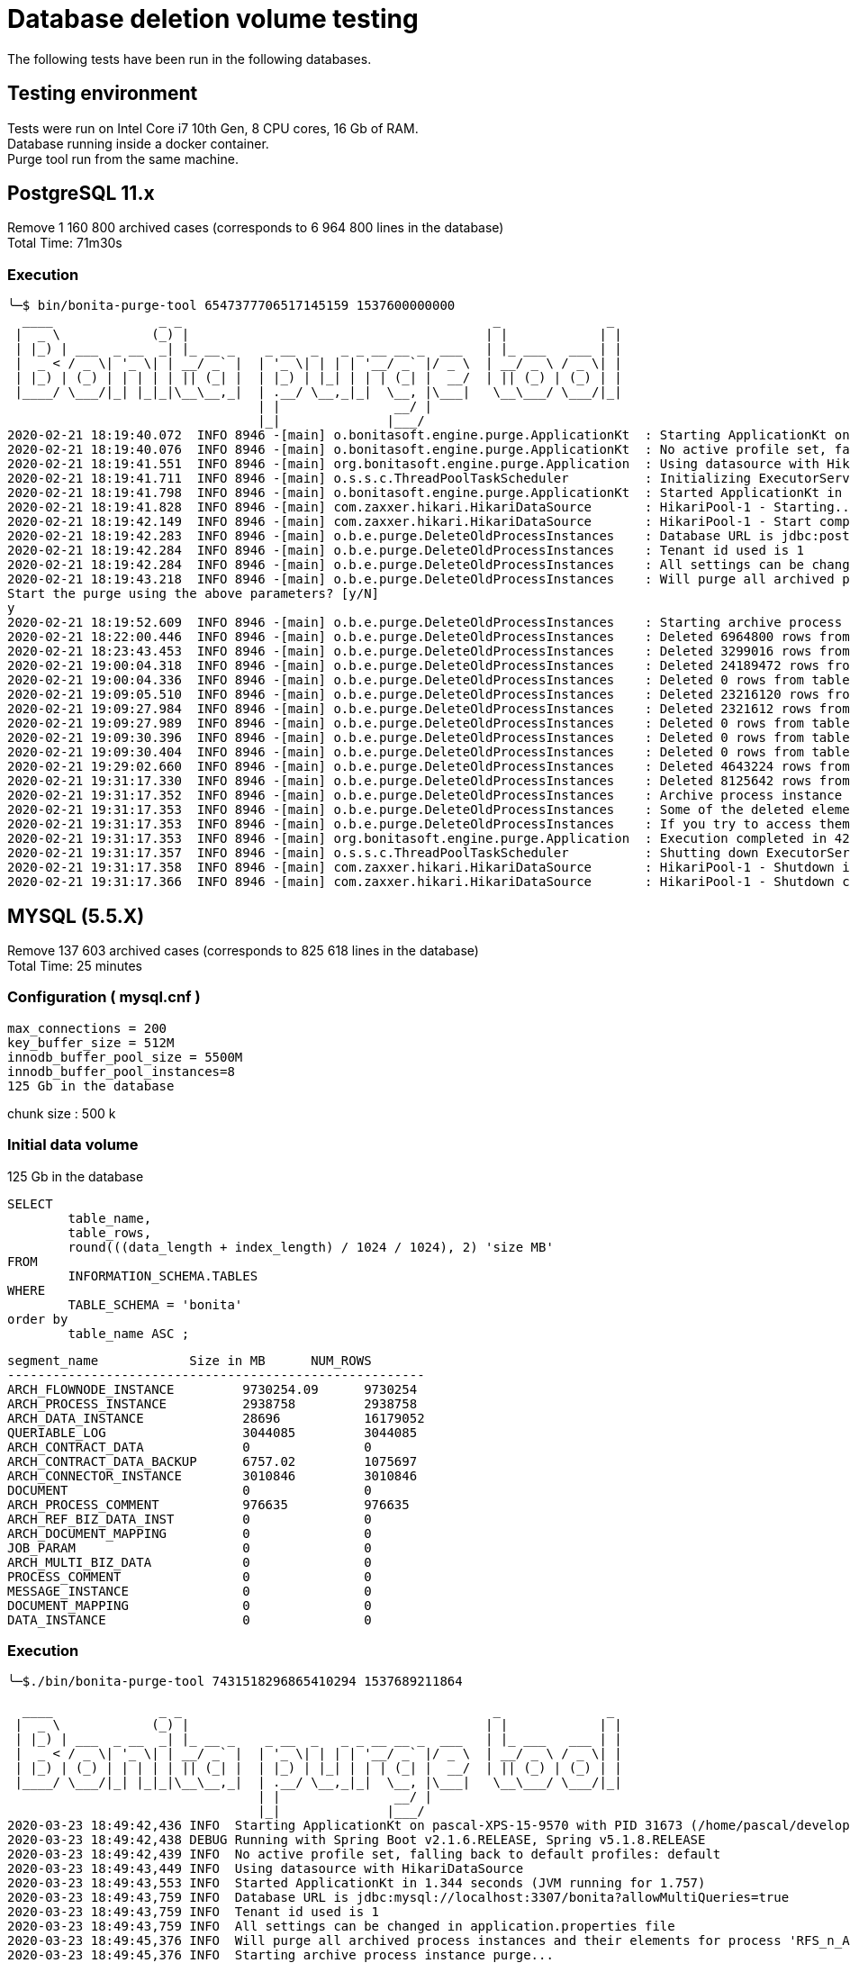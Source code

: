= Database deletion volume testing
:description: The following tests have been run in the following databases.

The following tests have been run in the following databases.

== Testing environment

Tests were run on Intel Core i7 10th Gen, 8 CPU cores, 16 Gb of RAM. +
Database running inside a docker container. +
Purge tool run from the same machine.

== PostgreSQL 11.x

Remove 1 160 800 archived cases (corresponds to 6 964 800 lines in the database) +
Total Time: 71m30s

=== Execution

[source,log]
----
╰─$ bin/bonita-purge-tool 6547377706517145159 1537600000000
  ____              _ _                                         _              _
 |  _ \            (_) |                                       | |            | |
 | |_) | ___  _ __  _| |_ __ _    _ __  _   _ _ __ __ _  ___   | |_ ___   ___ | |
 |  _ < / _ \| '_ \| | __/ _` |  | '_ \| | | | '__/ _` |/ _ \  | __/ _ \ / _ \| |
 | |_) | (_) | | | | | || (_| |  | |_) | |_| | | | (_| |  __/  | || (_) | (_) | |
 |____/ \___/|_| |_|_|\__\__,_|  | .__/ \__,_|_|  \__, |\___|   \__\___/ \___/|_|
                                 | |               __/ |
                                 |_|              |___/
2020-02-21 18:19:40.072  INFO 8946 -[main] o.bonitasoft.engine.purge.ApplicationKt  : Starting ApplicationKt on manu-DellXPS with PID 8946 (/home/manu/workspace/bonita-purge-tool/build/bonita-purge-tool/lib/bonita-purge-tool.jar started by manu in /home/manu/workspace/bonita-purge-tool/build/bonita-purge-tool)
2020-02-21 18:19:40.076  INFO 8946 -[main] o.bonitasoft.engine.purge.ApplicationKt  : No active profile set, falling back to default profiles: default
2020-02-21 18:19:41.551  INFO 8946 -[main] org.bonitasoft.engine.purge.Application  : Using datasource with HikariDataSource (null)
2020-02-21 18:19:41.711  INFO 8946 -[main] o.s.s.c.ThreadPoolTaskScheduler          : Initializing ExecutorService 'taskScheduler'
2020-02-21 18:19:41.798  INFO 8946 -[main] o.bonitasoft.engine.purge.ApplicationKt  : Started ApplicationKt in 2.611 seconds (JVM running for 3.325)
2020-02-21 18:19:41.828  INFO 8946 -[main] com.zaxxer.hikari.HikariDataSource       : HikariPool-1 - Starting...
2020-02-21 18:19:42.149  INFO 8946 -[main] com.zaxxer.hikari.HikariDataSource       : HikariPool-1 - Start completed.
2020-02-21 18:19:42.283  INFO 8946 -[main] o.b.e.purge.DeleteOldProcessInstances    : Database URL is jdbc:postgresql://localhost:5432/bonita
2020-02-21 18:19:42.284  INFO 8946 -[main] o.b.e.purge.DeleteOldProcessInstances    : Tenant id used is 1
2020-02-21 18:19:42.284  INFO 8946 -[main] o.b.e.purge.DeleteOldProcessInstances    : All settings can be changed in application.properties file
2020-02-21 18:19:43.218  INFO 8946 -[main] o.b.e.purge.DeleteOldProcessInstances    : Will purge all archived process instances and their elements for process 'RFS_n_ACT_MOCKED' in version '1.1' that are finished since at least 2018-09-22T09:06:40
Start the purge using the above parameters? [y/N]
y
2020-02-21 18:19:52.609  INFO 8946 -[main] o.b.e.purge.DeleteOldProcessInstances    : Starting archive process instance purge....
2020-02-21 18:22:00.446  INFO 8946 -[main] o.b.e.purge.DeleteOldProcessInstances    : Deleted 6964800 rows from table ARCH_PROCESS_INSTANCE...
2020-02-21 18:23:43.453  INFO 8946 -[main] o.b.e.purge.DeleteOldProcessInstances    : Deleted 3299016 rows from table ARCH_CONTRACT_DATA in 103000 ms
2020-02-21 19:00:04.318  INFO 8946 -[main] o.b.e.purge.DeleteOldProcessInstances    : Deleted 24189472 rows from table ARCH_DATA_INSTANCE in 2180864 ms
2020-02-21 19:00:04.336  INFO 8946 -[main] o.b.e.purge.DeleteOldProcessInstances    : Deleted 0 rows from table ARCH_DOCUMENT_MAPPING in 17 ms
2020-02-21 19:09:05.510  INFO 8946 -[main] o.b.e.purge.DeleteOldProcessInstances    : Deleted 23216120 rows from table ARCH_FLOWNODE_INSTANCE in 541173 ms
2020-02-21 19:09:27.984  INFO 8946 -[main] o.b.e.purge.DeleteOldProcessInstances    : Deleted 2321612 rows from table ARCH_PROCESS_COMMENT in 22474 ms
2020-02-21 19:09:27.989  INFO 8946 -[main] o.b.e.purge.DeleteOldProcessInstances    : Deleted 0 rows from table ARCH_REF_BIZ_DATA_INST in 5 ms
2020-02-21 19:09:30.396  INFO 8946 -[main] o.b.e.purge.DeleteOldProcessInstances    : Deleted 0 rows from table ARCH_CONNECTOR_INSTANCE in 2407 ms
2020-02-21 19:09:30.404  INFO 8946 -[main] o.b.e.purge.DeleteOldProcessInstances    : Deleted 0 rows from table ARCH_CONTRACT_DATA in 7 ms
2020-02-21 19:29:02.660  INFO 8946 -[main] o.b.e.purge.DeleteOldProcessInstances    : Deleted 4643224 rows from table ARCH_DATA_INSTANCE in 1172256 ms
2020-02-21 19:31:17.330  INFO 8946 -[main] o.b.e.purge.DeleteOldProcessInstances    : Deleted 8125642 rows from table ARCH_CONNECTOR_INSTANCE in 134669 ms
2020-02-21 19:31:17.352  INFO 8946 -[main] o.b.e.purge.DeleteOldProcessInstances    : Archive process instance purge completed.
2020-02-21 19:31:17.353  INFO 8946 -[main] o.b.e.purge.DeleteOldProcessInstances    : Some of the deleted elements may still appear in Bonita applications for a short while.
2020-02-21 19:31:17.353  INFO 8946 -[main] o.b.e.purge.DeleteOldProcessInstances    : If you try to access them you will get a not found error. This is the expected behaviour.
2020-02-21 19:31:17.353  INFO 8946 -[main] org.bonitasoft.engine.purge.Application  : Execution completed in 4295553 ms
2020-02-21 19:31:17.357  INFO 8946 -[main] o.s.s.c.ThreadPoolTaskScheduler          : Shutting down ExecutorService 'taskScheduler'
2020-02-21 19:31:17.358  INFO 8946 -[main] com.zaxxer.hikari.HikariDataSource       : HikariPool-1 - Shutdown initiated...
2020-02-21 19:31:17.366  INFO 8946 -[main] com.zaxxer.hikari.HikariDataSource       : HikariPool-1 - Shutdown completed.
----

== MYSQL (5.5.X)

Remove 137 603 archived cases (corresponds to 825 618 lines in the database) +
Total Time: 25 minutes

=== Configuration ( mysql.cnf )

[source,properties]
----
max_connections = 200
key_buffer_size = 512M
innodb_buffer_pool_size = 5500M
innodb_buffer_pool_instances=8
125 Gb in the database
----

chunk size :  500 k

=== Initial data volume

125 Gb in the database

[source,sql]
----
SELECT
	table_name,
	table_rows,
	round(((data_length + index_length) / 1024 / 1024), 2) 'size MB'
FROM
	INFORMATION_SCHEMA.TABLES
WHERE
	TABLE_SCHEMA = 'bonita'
order by
	table_name ASC ;
----

[source,text]
----
segment_name            Size in MB     	NUM_ROWS
-------------------------------------------------------
ARCH_FLOWNODE_INSTANCE	       9730254.09      9730254
ARCH_PROCESS_INSTANCE	       2938758         2938758
ARCH_DATA_INSTANCE             28696           16179052
QUERIABLE_LOG                  3044085         3044085
ARCH_CONTRACT_DATA             0               0
ARCH_CONTRACT_DATA_BACKUP      6757.02         1075697
ARCH_CONNECTOR_INSTANCE	       3010846         3010846
DOCUMENT                       0               0
ARCH_PROCESS_COMMENT	       976635          976635
ARCH_REF_BIZ_DATA_INST	       0               0
ARCH_DOCUMENT_MAPPING	       0               0
JOB_PARAM                      0               0
ARCH_MULTI_BIZ_DATA            0               0
PROCESS_COMMENT                0               0
MESSAGE_INSTANCE               0               0
DOCUMENT_MAPPING               0               0
DATA_INSTANCE                  0               0
----

=== Execution

[source,log]
----
╰─$./bin/bonita-purge-tool 7431518296865410294 1537689211864

  ____              _ _                                         _              _
 |  _ \            (_) |                                       | |            | |
 | |_) | ___  _ __  _| |_ __ _    _ __  _   _ _ __ __ _  ___   | |_ ___   ___ | |
 |  _ < / _ \| '_ \| | __/ _` |  | '_ \| | | | '__/ _` |/ _ \  | __/ _ \ / _ \| |
 | |_) | (_) | | | | | || (_| |  | |_) | |_| | | | (_| |  __/  | || (_) | (_) | |
 |____/ \___/|_| |_|_|\__\__,_|  | .__/ \__,_|_|  \__, |\___|   \__\___/ \___/|_|
                                 | |               __/ |
                                 |_|              |___/
2020-03-23 18:49:42,436 INFO  Starting ApplicationKt on pascal-XPS-15-9570 with PID 31673 (/home/pascal/development/bonita-purge-tool/build/distributions/bonita-purge-tool/lib/bonita-purge-tool.jar started by pascal in /home/pascal/development/bonita-purge-tool/build/distributions/bonita-purge-tool)
2020-03-23 18:49:42,438 DEBUG Running with Spring Boot v2.1.6.RELEASE, Spring v5.1.8.RELEASE
2020-03-23 18:49:42,439 INFO  No active profile set, falling back to default profiles: default
2020-03-23 18:49:43,449 INFO  Using datasource with HikariDataSource
2020-03-23 18:49:43,553 INFO  Started ApplicationKt in 1.344 seconds (JVM running for 1.757)
2020-03-23 18:49:43,759 INFO  Database URL is jdbc:mysql://localhost:3307/bonita?allowMultiQueries=true
2020-03-23 18:49:43,759 INFO  Tenant id used is 1
2020-03-23 18:49:43,759 INFO  All settings can be changed in application.properties file
2020-03-23 18:49:45,376 INFO  Will purge all archived process instances and their elements for process 'RFS_n_ACT_MOCKED' in version '1.3' that are finished since at least 2018-09-23T09:53:31.864
2020-03-23 18:49:45,376 INFO  Starting archive process instance purge...
2020-03-23 18:49:45,380 DEBUG Executing SQL: CREATE INDEX idx_rootprocid_archprocinst_tmp ON arch_process_instance(rootprocessinstanceid)
2020-03-23 18:49:52,285 DEBUG SQL command executed in 6905 ms
2020-03-23 18:49:52,286 DEBUG Executing SQL: DELETE A FROM arch_process_instance A INNER JOIN arch_process_instance B ON A.rootprocessinstanceid = B.rootprocessinstanceid WHERE B.rootprocessinstanceid = B.sourceobjectid AND B.processdefinitionid = ? AND (B.stateid = 6 OR B.stateid = 3 OR B.stateid = 4) AND B.enddate <= ? AND B.tenantId = ?
2020-03-23 18:50:55,427 INFO  Deleted 825618 rows from table ARCH_PROCESS_INSTANCE in 63141 ms
2020-03-23 18:50:55,427 DEBUG Executing SQL: DELETE FROM arch_contract_data WHERE kind = 'PROCESS' AND tenantId = ? AND NOT EXISTS ( SELECT ID FROM arch_process_instance b WHERE arch_contract_data.scopeid = b.sourceobjectid AND b.tenantId = ?) LIMIT ?
2020-03-23 18:50:55,430 INFO  Deleted 0 rows from table arch_contract_data in 3 ms
2020-03-23 18:50:56,430 DEBUG Executing SQL: DELETE FROM arch_data_instance WHERE arch_data_instance.containertype = 'PROCESS_INSTANCE' AND arch_data_instance.tenantId = ? AND NOT EXISTS ( SELECT id FROM arch_process_instance b WHERE arch_data_instance.containerid = b.sourceobjectid AND b.tenantId = ?) LIMIT ?
2020-03-23 18:52:02,567 INFO  Deleted 500000 rows from table arch_data_instance in 66137 ms
2020-03-23 18:53:13,722 INFO  Deleted 500000 rows from table arch_data_instance in 70154 ms
2020-03-23 18:54:34,795 INFO  Deleted 500000 rows from table arch_data_instance in 80071 ms
2020-03-23 18:56:00,910 INFO  Deleted 500000 rows from table arch_data_instance in 85115 ms
2020-03-23 18:57:25,547 INFO  Deleted 500000 rows from table arch_data_instance in 83636 ms
2020-03-23 18:58:47,634 INFO  Deleted 500000 rows from table arch_data_instance in 81086 ms
2020-03-23 19:00:08,156 INFO  Deleted 500000 rows from table arch_data_instance in 79522 ms
2020-03-23 19:01:29,054 INFO  Deleted 500000 rows from table arch_data_instance in 79897 ms
2020-03-23 19:03:22,682 INFO  Deleted 265693 rows from table arch_data_instance in 112627 ms
2020-03-23 19:03:23,685 DEBUG Executing SQL: DELETE FROM arch_document_mapping WHERE tenantId = ? AND NOT EXISTS ( SELECT ID FROM arch_process_instance b WHERE arch_document_mapping.processinstanceid = b.sourceobjectid AND b.tenantId = ?) LIMIT ?
2020-03-23 19:03:23,691 INFO  Deleted 0 rows from table arch_document_mapping in 5 ms
2020-03-23 19:03:24,691 DEBUG Executing SQL: DELETE FROM arch_flownode_instance WHERE tenantId = ? AND NOT EXISTS ( SELECT id FROM arch_process_instance b WHERE arch_flownode_instance.rootcontainerid = b.rootprocessinstanceid AND b.tenantId = ?) LIMIT ?
2020-03-23 19:04:22,641 INFO  Deleted 500000 rows from table arch_flownode_instance in 57950 ms
2020-03-23 19:05:45,568 INFO  Deleted 500000 rows from table arch_flownode_instance in 81927 ms
2020-03-23 19:07:10,313 INFO  Deleted 500000 rows from table arch_flownode_instance in 83745 ms
2020-03-23 19:08:35,304 INFO  Deleted 500000 rows from table arch_flownode_instance in 83990 ms
2020-03-23 19:09:55,926 INFO  Deleted 500000 rows from table arch_flownode_instance in 79622 ms
2020-03-23 19:11:15,852 INFO  Deleted 252060 rows from table arch_flownode_instance in 78925 ms
2020-03-23 19:11:16,853 DEBUG Executing SQL: DELETE FROM arch_process_comment WHERE tenantId = ? AND NOT EXISTS ( SELECT ID FROM arch_process_instance b WHERE arch_process_comment.processinstanceid = b.sourceobjectid AND b.tenantId = ?) LIMIT ?
2020-03-23 19:11:37,423 INFO  Deleted 275206 rows from table arch_process_comment in 20569 ms
2020-03-23 19:11:38,424 DEBUG Executing SQL: DELETE FROM arch_ref_biz_data_inst WHERE tenantId = ? AND NOT EXISTS ( SELECT id FROM arch_process_instance b WHERE arch_ref_biz_data_inst.orig_proc_inst_id = b.sourceobjectid AND b.tenantId = ?) LIMIT ?
2020-03-23 19:11:38,429 INFO  Deleted 0 rows from table arch_ref_biz_data_inst in 4 ms
2020-03-23 19:11:39,430 DEBUG Executing SQL: DELETE FROM arch_connector_instance WHERE containertype = 'process' AND tenantId = ? AND NOT EXISTS ( SELECT id FROM arch_process_instance b WHERE arch_connector_instance.containerid = b.sourceobjectid AND b.tenantId = ?) LIMIT ?
2020-03-23 19:11:42,190 INFO  Deleted 0 rows from table arch_connector_instance in 2760 ms
2020-03-23 19:11:43,191 DEBUG Executing SQL: DELETE FROM arch_contract_data WHERE KIND = 'TASK' AND tenantId = ? AND NOT EXISTS ( SELECT id FROM arch_flownode_instance b WHERE arch_contract_data.scopeid = b.sourceobjectid AND b.tenantId = ?) LIMIT ?
2020-03-23 19:11:43,193 INFO  Deleted 0 rows from table arch_contract_data in 2 ms
2020-03-23 19:11:44,194 DEBUG Executing SQL: DELETE FROM arch_data_instance WHERE containertype = 'ACTIVITY_INSTANCE' AND tenantId = ? AND NOT EXISTS ( SELECT id FROM arch_flownode_instance b WHERE arch_data_instance.containerid = b.sourceobjectid AND b.tenantId = ?) LIMIT ?
2020-03-23 19:12:09,429 INFO  Deleted 500000 rows from table arch_data_instance in 25235 ms
2020-03-23 19:13:21,716 INFO  Deleted 50412 rows from table arch_data_instance in 71287 ms
2020-03-23 19:13:22,718 DEBUG Executing SQL: DELETE FROM arch_connector_instance WHERE containertype = 'flowNode' AND tenantId = ? AND NOT EXISTS ( SELECT ID FROM arch_flownode_instance b where arch_connector_instance.containerid = b.sourceobjectid AND b.tenantId = ?) LIMIT ?
2020-03-23 19:13:36,432 INFO  Deleted 500000 rows from table arch_connector_instance in 13714 ms
2020-03-23 19:14:04,755 INFO  Deleted 463221 rows from table arch_connector_instance in 27322 ms
2020-03-23 19:14:05,822 INFO  Detected presence of table ARCH_CONTRACT_DATA_BACKUP. Purging it as well.
2020-03-23 19:14:05,823 DEBUG Executing SQL: DELETE FROM arch_contract_data_backup WHERE KIND = 'PROCESS' AND tenantId = ? AND NOT EXISTS ( SELECT ID FROM arch_process_instance b WHERE arch_contract_data_backup.scopeId = b.sourceobjectid AND b.tenantId = ?) LIMIT ?
2020-03-23 19:14:58,476 INFO  Deleted 275206 rows from table arch_contract_data_backup in 52653 ms
2020-03-23 19:14:59,478 DEBUG Executing SQL: DELETE FROM arch_contract_data_backup WHERE KIND = 'TASK' AND tenantId = ? AND NOT EXISTS ( SELECT ID FROM arch_flownode_instance b WHERE arch_contract_data_backup.scopeId = b.sourceobjectid AND b.tenantId = ?) LIMIT ?
2020-03-23 19:15:09,906 INFO  Deleted 0 rows from table arch_contract_data_backup in 10428 ms
2020-03-23 19:15:10,909 DEBUG Executing SQL: DROP INDEX idx_rootprocid_archprocinst_tmp ON arch_process_instance
2020-03-23 19:15:11,035 DEBUG SQL command executed in 126 ms
2020-03-23 19:15:11,036 INFO  Archive process instance purge completed.
2020-03-23 19:15:11,036 INFO  Some of the deleted elements may still appear in Bonita applications for a short while.
2020-03-23 19:15:11,036 INFO  If you try to access them you will get a not found error. This is the expected behaviour.
2020-03-23 19:15:11,036 INFO  Execution completed in 1527482 ms
2020-03-23 19:15:11,036 INFO  According to the database type you use, you may need to execute certain maintenance commands
2020-03-23 19:15:11,036 INFO  to reclaim space or optimize the newly purged tables.
2020-03-23 19:15:11,036 INFO  Eg. VACUUM REINDEX on PostgreSQL
----

== ORACLE

Remove 59 025 archived cases (corresponds to 354 150 lines in the database) +
Total Time: 66 minutes

[source,sql]
----
SELECT
	table_name,
	table_rows,
	round(((data_length + index_length) / 1024 / 1024), 2) 'size MB'
FROM
	INFORMATION_SCHEMA.TABLES
WHERE
	TABLE_SCHEMA = 'bonita'
order by
	table_name ASC ;
----

[source,text]
----
segment_name            Size in MB     	NUM_ROWS
------------------------------------------------
ARCH_FLOWNODE_INSTANCE	408             2104224
ARCH_PROCESS_INSTANCE	72              578238
ARCH_DATA_INSTANCE      72              470169
QUERIABLE_LOG           128             389695
ARCH_CONTRACT_DATA      96              182639
ARCH_CONNECTOR_INSTANCE	18              168844
DOCUMENT                56              164716
ARCH_PROCESS_COMMENT	22              163844
ARCH_REF_BIZ_DATA_INST	15              148158
ARCH_DOCUMENT_MAPPING	9               133459
JOB_PARAM               13              87620
ARCH_MULTI_BIZ_DATA     2               74079
PROCESS_COMMENT         8               43764
MESSAGE_INSTANCE        4               28956
DOCUMENT_MAPPING        2               28542
DATA_INSTANCE           5               28408
----

=== Initial data volume

[source,sql]
----
select segment_name, bytes/1024/1024 AS MB, NUM_ROWS
from dba_segments
JOIN all_tables ON dba_segments.segment_name = all_tables.table_name
where segment_type='TABLE' and dba_segments.OWNER ='BONITA'
ORDER BY NUM_ROWS DESC;
----

[source,text]
----
segment_name            Size in MB     	NUM_ROWS
------------------------------------------------
ARCH_FLOWNODE_INSTANCE	408             2104224
ARCH_PROCESS_INSTANCE	72              578238
ARCH_DATA_INSTANCE      72              470169
QUERIABLE_LOG           128             389695
ARCH_CONTRACT_DATA      96              182639
ARCH_CONNECTOR_INSTANCE	18              168844
DOCUMENT                56              164716
ARCH_PROCESS_COMMENT	22              163844
ARCH_REF_BIZ_DATA_INST	15              148158
ARCH_DOCUMENT_MAPPING	9               133459
JOB_PARAM               13              87620
ARCH_MULTI_BIZ_DATA     2               74079
PROCESS_COMMENT         8               43764
MESSAGE_INSTANCE        4               28956
DOCUMENT_MAPPING        2               28542
DATA_INSTANCE           5               28408
----

=== Execution

[source,log]
----
╰─$ bin/bonita-purge-tool 5488089572307653177 1584631356000                                                                                                                                            2 ↵
  ____              _ _                                         _              _
 |  _ \            (_) |                                       | |            | |
 | |_) | ___  _ __  _| |_ __ _    _ __  _   _ _ __ __ _  ___   | |_ ___   ___ | |
 |  _ < / _ \| '_ \| | __/ _` |  | '_ \| | | | '__/ _` |/ _ \  | __/ _ \ / _ \| |
 | |_) | (_) | | | | | || (_| |  | |_) | |_| | | | (_| |  __/  | || (_) | (_) | |
 |____/ \___/|_| |_|_|\__\__,_|  | .__/ \__,_|_|  \__, |\___|   \__\___/ \___/|_|
                                 | |               __/ |
                                 |_|              |___/
2020-03-19 16:23:01,725 INFO  Starting ApplicationKt on manu-DellXPS with PID 13151 (/home/manu/workspace/bonita-purge-tool/build/bonita-purge-tool/lib/bonita-purge-tool.jar started by manu in /home/manu/workspace/bonita-purge-tool/build/bonita-purge-tool)
2020-03-19 16:23:01,727 DEBUG Running with Spring Boot v2.1.6.RELEASE, Spring v5.1.8.RELEASE
2020-03-19 16:23:01,728 INFO  No active profile set, falling back to default profiles: default
2020-03-19 16:23:02,809 INFO  Using datasource with HikariDataSource
2020-03-19 16:23:02,933 INFO  Started ApplicationKt in 1.46 seconds (JVM running for 1.919)
2020-03-19 16:23:03,425 INFO  Database URL is jdbc:oracle:thin:@//localhost:1521/ORCLPDB1.localdomain
2020-03-19 16:23:03,425 INFO  Tenant id used is 1
2020-03-19 16:23:03,425 INFO  All settings can be changed in application.properties file
2020-03-19 16:23:03,481 INFO  Will purge all archived process instances and their elements for process 'All Kind Of Elements Auto' in version '1.1' that are finished since at least 2020-03-19T16:22:36
Start the purge using the above parameters? [y/N]
y
2020-03-19 16:23:09,354 INFO  Starting archive process instance purge...
2020-03-19 16:23:09,366 DEBUG Executing SQL: CREATE INDEX idx_rootprocid_archprocinst_tmp ON arch_process_instance(rootprocessinstanceid)
2020-03-19 16:23:11,223 DEBUG SQL command executed in 1856 ms
2020-03-19 16:23:11,224 DEBUG Executing SQL: DELETE FROM ARCH_PROCESS_INSTANCE A WHERE exists ( SELECT rootprocessinstanceid FROM ARCH_PROCESS_INSTANCE B WHERE B.ROOTPROCESSINSTANCEID = B.SOURCEOBJECTID AND A.ROOTPROCESSINSTANCEID = B.ROOTPROCESSINSTANCEID AND PROCESSDEFINITIONID = ? and (STATEID = 6 OR STATEID = 3 OR STATEID = 4) AND ENDDATE <= ?) AND tenantId = ?
2020-03-19 16:29:38,125 INFO  Deleted 354150 rows from table ARCH_PROCESS_INSTANCE in 386901 ms
2020-03-19 16:29:38,126 DEBUG Executing SQL: DELETE FROM ARCH_CONTRACT_DATA a WHERE a.KIND = 'PROCESS' AND a.tenantId = ? AND NOT EXISTS ( SELECT ID FROM ARCH_PROCESS_INSTANCE b WHERE a.SCOPEID = b.SOURCEOBJECTID AND b.tenantId = ?)
2020-03-19 16:31:03,463 INFO  Deleted 39350 rows from table ARCH_CONTRACT_DATA in 85337 ms
2020-03-19 16:31:03,463 DEBUG Executing SQL: DELETE FROM ARCH_DATA_INSTANCE a WHERE a.CONTAINERTYPE = 'PROCESS_INSTANCE' AND a.tenantId = ? AND NOT EXISTS ( SELECT id FROM ARCH_PROCESS_INSTANCE b WHERE a.CONTAINERID = b.SOURCEOBJECTID AND b.tenantId = ?)
2020-03-19 16:35:25,170 INFO  Deleted 154056 rows from table ARCH_DATA_INSTANCE in 261706 ms
2020-03-19 16:35:25,171 DEBUG Executing SQL: DELETE FROM ARCH_DOCUMENT_MAPPING a WHERE a.tenantId = ? AND NOT EXISTS ( SELECT ID FROM ARCH_PROCESS_INSTANCE b WHERE a.PROCESSINSTANCEID = b.SOURCEOBJECTID AND b.tenantId = ?)
2020-03-19 16:36:54,060 INFO  Deleted 78700 rows from table ARCH_DOCUMENT_MAPPING in 88889 ms
2020-03-19 16:36:54,060 DEBUG Executing SQL: DELETE FROM ARCH_FLOWNODE_INSTANCE a WHERE a.tenantId = ? AND NOT EXISTS ( SELECT id FROM ARCH_PROCESS_INSTANCE b WHERE a.ROOTCONTAINERID = b.ROOTPROCESSINSTANCEID AND b.tenantId = ?)
2020-03-19 17:25:07,584 INFO  Deleted 1167526 rows from table ARCH_FLOWNODE_INSTANCE in 2893524 ms
2020-03-19 17:25:07,585 DEBUG Executing SQL: DELETE FROM ARCH_PROCESS_COMMENT a WHERE a.tenantId = ? AND NOT EXISTS ( SELECT ID FROM ARCH_PROCESS_INSTANCE b WHERE a.PROCESSINSTANCEID = b.SOURCEOBJECTID AND b.tenantId = ?)
2020-03-19 17:25:07,822 INFO  Deleted 0 rows from table ARCH_PROCESS_COMMENT in 237 ms
2020-03-19 17:25:07,823 DEBUG Executing SQL: DELETE FROM ARCH_REF_BIZ_DATA_INST a WHERE a.tenantId = ? AND NOT EXISTS ( SELECT ID FROM ARCH_PROCESS_INSTANCE b WHERE a.ORIG_PROC_INST_ID = b.SOURCEOBJECTID AND b.tenantId = ?)
2020-03-19 17:27:39,818 INFO  Deleted 78700 rows from table ARCH_REF_BIZ_DATA_INST in 151995 ms
2020-03-19 17:27:39,819 DEBUG Executing SQL: DELETE FROM ARCH_CONNECTOR_INSTANCE a WHERE a.CONTAINERTYPE = 'process' AND a.tenantId = ? AND NOT EXISTS ( SELECT ID FROM ARCH_PROCESS_INSTANCE b WHERE a.CONTAINERID = b.SOURCEOBJECTID AND b.tenantId = ?)
2020-03-19 17:27:39,885 INFO  Deleted 0 rows from table ARCH_CONNECTOR_INSTANCE in 66 ms
2020-03-19 17:27:39,885 DEBUG Executing SQL: DELETE FROM ARCH_CONTRACT_DATA a WHERE a.KIND = 'TASK' AND a.tenantId = ? AND NOT EXISTS ( SELECT ID FROM ARCH_FLOWNODE_INSTANCE b WHERE a.SCOPEID = b.SOURCEOBJECTID AND b.tenantId = ?)
2020-03-19 17:27:40,388 INFO  Deleted 0 rows from table ARCH_CONTRACT_DATA in 503 ms
2020-03-19 17:27:40,388 DEBUG Executing SQL: DELETE FROM ARCH_DATA_INSTANCE a WHERE a.CONTAINERTYPE = 'ACTIVITY_INSTANCE' AND a.tenantId = ? AND NOT EXISTS ( SELECT id FROM ARCH_FLOWNODE_INSTANCE b WHERE a.CONTAINERID = b.SOURCEOBJECTID AND b.tenantId = ?)
2020-03-19 17:27:41,044 INFO  Deleted 0 rows from table ARCH_DATA_INSTANCE in 656 ms
2020-03-19 17:27:41,045 DEBUG Executing SQL: DELETE FROM ARCH_CONNECTOR_INSTANCE a WHERE a.CONTAINERTYPE = 'flowNode' AND a.tenantId = ? AND NOT EXISTS ( SELECT ID FROM ARCH_FLOWNODE_INSTANCE b WHERE a.CONTAINERID = b.SOURCEOBJECTID AND b.tenantId = ?)
2020-03-19 17:29:12,637 INFO  Deleted 75564 rows from table ARCH_CONNECTOR_INSTANCE in 91592 ms
2020-03-19 17:29:12,821 DEBUG Executing SQL: DROP INDEX idx_rootprocid_archprocinst_tmp
2020-03-19 17:29:13,054 DEBUG SQL command executed in 233 ms
2020-03-19 17:29:13,054 INFO  Archive process instance purge completed.
2020-03-19 17:29:13,055 INFO  Some of the deleted elements may still appear in Bonita applications for a short while.
2020-03-19 17:29:13,055 INFO  If you try to access them you will get a not found error. This is the expected behaviour.
2020-03-19 17:29:13,055 INFO  Execution completed in 3970120 ms
----

== MS SQL Server

Remove 112 396 archived process instances (corresponds to 674 379 lines in the database) +
Total Time: 5m30s

=== Initial data volume

[source,sql]
----
SELECT t.Name AS TableName, p.rows AS RowCounts,
CAST(ROUND((SUM(a.used_pages) / 128.00), 2) AS NUMERIC(36, 2)) AS Used_MB
FROM sys.tables t
INNER JOIN sys.indexes i ON t.OBJECT_ID = i.object_id
INNER JOIN sys.partitions p ON i.object_id = p.OBJECT_ID AND i.index_id = p.index_id
INNER JOIN sys.allocation_units a ON p.partition_id = a.container_id
INNER JOIN sys.schemas s ON t.schema_id = s.schema_id
Where used_pages <> 0
GROUP BY t.Name, s.Name, p.Rows
ORDER BY Used_MB DESC
----

[source,text]
----
TableName
|RowCounts|Used_MB|
------------------------|---------|-------|
arch_flownode_instance  |2 948 801|2227.38|
document                |   227454| 988.68|
arch_data_instance      |   682875| 385.91|
arch_process_instance   |  679 506| 321.69|
queriable_log           |   569821| 293.39|
arch_process_comment    |   449944| 188.71|
arch_contract_data      |   341431| 185.84|
arch_ref_biz_data_inst  |   224972|  71.98|
arch_connector_instance |   227612|  70.97|
flownode_instance       |     1498|  46.52|
arch_document_mapping   |   226026|  42.99|
process_comment         |     5286|  13.87|
data_instance           |     1334|   8.64|
process_instance        |     1428|   8.45|
ref_biz_data_inst       |     2666|   7.89|
page                    |       24|   7.88|
arch_multi_biz_data     |   112486|   6.70|
----

=== Execution

[source,text]
----
╰─$ bin/bonita-purge-tool 6186406801545861394 1584703344000                                                                                                                                                  130 ↵
  ____              _ _                                         _              _
 |  _ \            (_) |                                       | |            | |
 | |_) | ___  _ __  _| |_ __ _    _ __  _   _ _ __ __ _  ___   | |_ ___   ___ | |
 |  _ < / _ \| '_ \| | __/ _` |  | '_ \| | | | '__/ _` |/ _ \  | __/ _ \ / _ \| |
 | |_) | (_) | | | | | || (_| |  | |_) | |_| | | | (_| |  __/  | || (_) | (_) | |
 |____/ \___/|_| |_|_|\__\__,_|  | .__/ \__,_|_|  \__, |\___|   \__\___/ \___/|_|
                                 | |               __/ |
                                 |_|              |___/
2020-03-20 12:23:40,671 INFO  Starting ApplicationKt on manu-DellXPS with PID 2760 (/home/manu/workspace/bonita-purge-tool/build/bonita-purge-tool/lib/bonita-purge-tool.jar started by manu in /home/manu/workspace/bonita-purge-tool/build/bonita-purge-tool)
2020-03-20 12:23:40,673 DEBUG Running with Spring Boot v2.1.6.RELEASE, Spring v5.1.8.RELEASE
2020-03-20 12:23:40,673 INFO  No active profile set, falling back to default profiles: default
2020-03-20 12:23:41,705 INFO  Using datasource with HikariDataSource
2020-03-20 12:23:41,830 INFO  Started ApplicationKt in 1.407 seconds (JVM running for 1.872)
2020-03-20 12:23:42,078 INFO  Database URL is jdbc:sqlserver://localhost:1433;database=bonita
2020-03-20 12:23:42,078 INFO  Tenant id used is 1
2020-03-20 12:23:42,078 INFO  All settings can be changed in application.properties file
2020-03-20 12:23:42,186 INFO  Will purge all archived process instances and their elements for process 'All Kind Of Elements' in version '1.2' that are finished since at least 2020-03-20T12:22:24
Start the purge using the above parameters? [y/N]
y
2020-03-20 12:24:24,225 INFO  Starting archive process instance purge...
2020-03-20 12:24:24,245 DEBUG Executing SQL: CREATE INDEX idx_rootprocid_archprocinst_tmp ON arch_process_instance(rootprocessinstanceid)
2020-03-20 12:24:26,432 DEBUG SQL command executed in 2187 ms
2020-03-20 12:24:26,433 DEBUG Executing SQL: DELETE A FROM arch_process_instance A INNER JOIN arch_process_instance B ON A.rootprocessinstanceid = B.rootprocessinstanceid WHERE B.rootprocessinstanceid = B.sourceobjectid AND B.processdefinitionid = ? AND (B.stateid = 6 OR B.stateid = 3 OR B.stateid = 4) AND B.enddate <= ? AND B.tenantId = ?
2020-03-20 12:24:48,774 INFO  Deleted 674379 rows from table ARCH_PROCESS_INSTANCE in 22341 ms
2020-03-20 12:24:48,775 DEBUG Executing SQL: DELETE a FROM arch_contract_data as a WHERE a.kind = 'PROCESS' AND a.tenantId = ? AND NOT EXISTS ( SELECT ID FROM arch_process_instance b WHERE a.scopeid = b.sourceobjectid AND b.tenantId = ?)
2020-03-20 12:24:52,769 INFO  Deleted 112486 rows from table arch_contract_data in 3994 ms
2020-03-20 12:24:52,769 DEBUG Executing SQL: DELETE a FROM arch_data_instance as a WHERE a.containertype = 'PROCESS_INSTANCE' AND a.tenantId = ? AND NOT EXISTS ( SELECT id FROM arch_process_instance b WHERE a.containerid = b.sourceobjectid AND b.tenantId = ?)
2020-03-20 12:25:14,468 INFO  Deleted 449942 rows from table arch_data_instance in 21699 ms
2020-03-20 12:25:14,468 DEBUG Executing SQL: DELETE a FROM arch_document_mapping as a WHERE a.tenantId = ? AND NOT EXISTS ( SELECT ID FROM arch_process_instance b WHERE a.processinstanceid = b.sourceobjectid AND b.tenantId = ?)
2020-03-20 12:25:17,323 INFO  Deleted 224793 rows from table arch_document_mapping in 2854 ms
2020-03-20 12:25:17,324 DEBUG Executing SQL: DELETE a FROM arch_flownode_instance as a WHERE a.tenantId = ? AND NOT EXISTS ( SELECT id FROM arch_process_instance b WHERE a.rootcontainerid = b.rootprocessinstanceid AND b.tenantId = ?)
2020-03-20 12:28:14,781 INFO  Deleted 2914573 rows from table arch_flownode_instance in 177457 ms
2020-03-20 12:28:14,781 DEBUG Executing SQL: DELETE a FROM arch_process_comment as a WHERE a.tenantId = ? AND NOT EXISTS ( SELECT ID FROM arch_process_instance b WHERE a.processinstanceid = b.sourceobjectid AND b.tenantId = ?)
2020-03-20 12:28:23,173 INFO  Deleted 449944 rows from table arch_process_comment in 8392 ms
2020-03-20 12:28:23,174 DEBUG Executing SQL: DELETE a FROM arch_ref_biz_data_inst as a WHERE a.tenantId = ? AND NOT EXISTS ( SELECT id FROM arch_process_instance b WHERE a.orig_proc_inst_id = b.sourceobjectid AND b.tenantId = ?)
2020-03-20 12:28:34,153 INFO  Deleted 224972 rows from table arch_ref_biz_data_inst in 10979 ms
2020-03-20 12:28:34,153 DEBUG Executing SQL: DELETE a FROM arch_connector_instance as a WHERE a.containertype = 'process' AND a.tenantId = ? AND NOT EXISTS ( SELECT id FROM arch_process_instance b WHERE a.containerid = b.sourceobjectid AND b.tenantId = ?)
2020-03-20 12:28:34,701 INFO  Deleted 0 rows from table arch_connector_instance in 548 ms
2020-03-20 12:28:34,701 DEBUG Executing SQL: DELETE a FROM arch_contract_data as a WHERE a.KIND = 'TASK' AND a.tenantId = ? AND NOT EXISTS ( SELECT id FROM arch_flownode_instance b WHERE a.scopeid = b.sourceobjectid AND b.tenantId = ?)
2020-03-20 12:28:45,360 INFO  Deleted 224972 rows from table arch_contract_data in 10659 ms
2020-03-20 12:28:45,360 DEBUG Executing SQL: DELETE a FROM arch_data_instance as a WHERE a.containertype = 'ACTIVITY_INSTANCE' AND a.tenantId = ? AND NOT EXISTS ( SELECT id FROM arch_flownode_instance b WHERE a.containerid = b.sourceobjectid AND b.tenantId = ?)
2020-03-20 12:29:06,026 INFO  Deleted 224972 rows from table arch_data_instance in 20666 ms
2020-03-20 12:29:06,027 DEBUG Executing SQL: DELETE a FROM arch_connector_instance a WHERE a.containertype = 'flowNode' AND a.tenantId = ? AND NOT EXISTS ( SELECT ID FROM arch_flownode_instance b where a.containerid = b.sourceobjectid AND b.tenantId = ?)
2020-03-20 12:29:12,747 INFO  Deleted 224972 rows from table arch_connector_instance in 6719 ms
2020-03-20 12:29:12,817 DEBUG Executing SQL: DROP INDEX IF EXISTS idx_rootprocid_archprocinst_tmp ON arch_process_instance
2020-03-20 12:29:12,822 DEBUG SQL command executed in 5 ms
2020-03-20 12:29:12,822 INFO  Archive process instance purge completed.
2020-03-20 12:29:12,823 INFO  Some of the deleted elements may still appear in Bonita applications for a short while.
2020-03-20 12:29:12,823 INFO  If you try to access them you will get a not found error. This is the expected behaviour.
2020-03-20 12:29:12,823 INFO  Execution completed in 330991 ms
2020-03-20 12:29:12,823 INFO  According to the database type you use, you may need to execute certain maintenance commands
2020-03-20 12:29:12,823 INFO  to reclaim space or optimize the newly purged tables.
2020-03-20 12:29:12,823 INFO  Eg. VACUUM REINDEX on PostgreSQL
----
